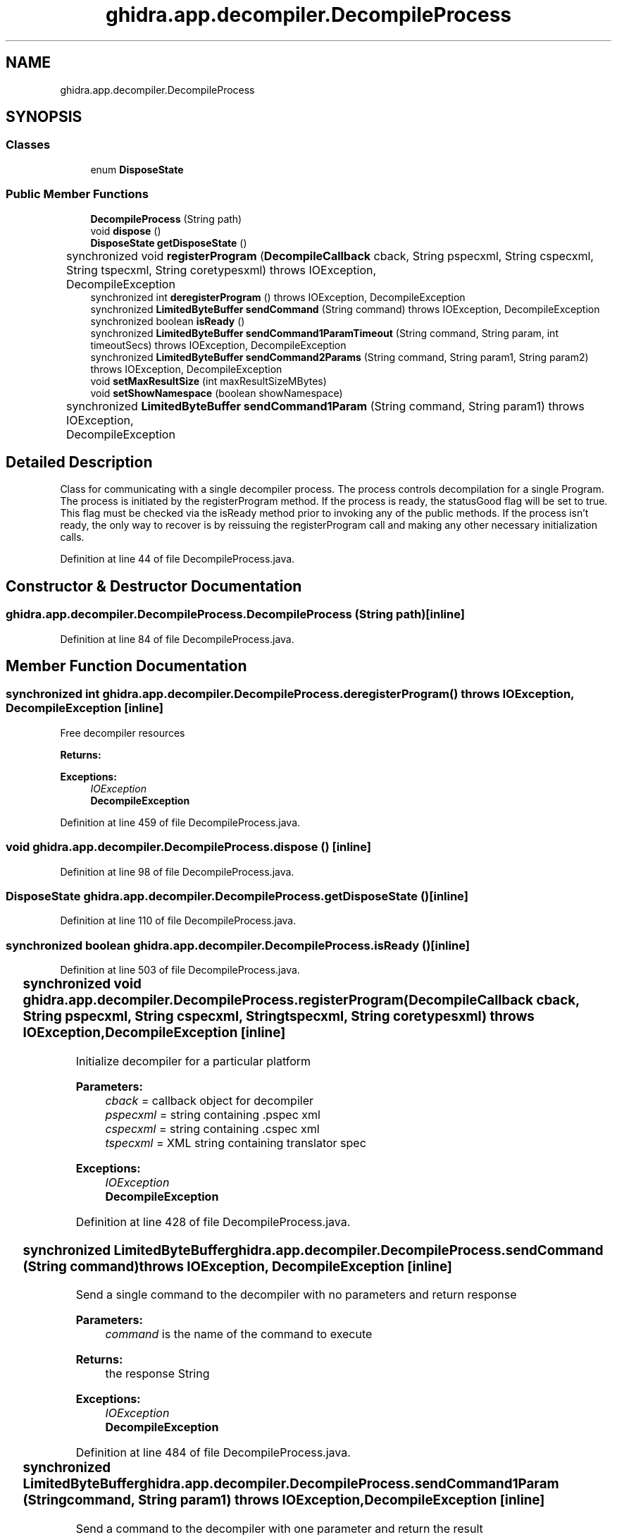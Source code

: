 .TH "ghidra.app.decompiler.DecompileProcess" 3 "Sun Apr 14 2019" "decompile" \" -*- nroff -*-
.ad l
.nh
.SH NAME
ghidra.app.decompiler.DecompileProcess
.SH SYNOPSIS
.br
.PP
.SS "Classes"

.in +1c
.ti -1c
.RI "enum \fBDisposeState\fP"
.br
.in -1c
.SS "Public Member Functions"

.in +1c
.ti -1c
.RI "\fBDecompileProcess\fP (String path)"
.br
.ti -1c
.RI "void \fBdispose\fP ()"
.br
.ti -1c
.RI "\fBDisposeState\fP \fBgetDisposeState\fP ()"
.br
.ti -1c
.RI "synchronized void \fBregisterProgram\fP (\fBDecompileCallback\fP cback, String pspecxml, String cspecxml, String tspecxml, String coretypesxml)  throws IOException, 			DecompileException "
.br
.ti -1c
.RI "synchronized int \fBderegisterProgram\fP ()  throws IOException, DecompileException "
.br
.ti -1c
.RI "synchronized \fBLimitedByteBuffer\fP \fBsendCommand\fP (String command)  throws IOException, DecompileException "
.br
.ti -1c
.RI "synchronized boolean \fBisReady\fP ()"
.br
.ti -1c
.RI "synchronized \fBLimitedByteBuffer\fP \fBsendCommand1ParamTimeout\fP (String command, String param, int timeoutSecs)  throws IOException, DecompileException "
.br
.ti -1c
.RI "synchronized \fBLimitedByteBuffer\fP \fBsendCommand2Params\fP (String command, String param1, String param2)  throws IOException, DecompileException "
.br
.ti -1c
.RI "void \fBsetMaxResultSize\fP (int maxResultSizeMBytes)"
.br
.ti -1c
.RI "void \fBsetShowNamespace\fP (boolean showNamespace)"
.br
.ti -1c
.RI "synchronized \fBLimitedByteBuffer\fP \fBsendCommand1Param\fP (String command, String param1)  throws IOException, 			DecompileException "
.br
.in -1c
.SH "Detailed Description"
.PP 
Class for communicating with a single decompiler process\&. The process controls decompilation for a single Program\&. The process is initiated by the registerProgram method\&. If the process is ready, the statusGood flag will be set to true\&. This flag must be checked via the isReady method prior to invoking any of the public methods\&. If the process isn't ready, the only way to recover is by reissuing the registerProgram call and making any other necessary initialization calls\&. 
.PP
Definition at line 44 of file DecompileProcess\&.java\&.
.SH "Constructor & Destructor Documentation"
.PP 
.SS "ghidra\&.app\&.decompiler\&.DecompileProcess\&.DecompileProcess (String path)\fC [inline]\fP"

.PP
Definition at line 84 of file DecompileProcess\&.java\&.
.SH "Member Function Documentation"
.PP 
.SS "synchronized int ghidra\&.app\&.decompiler\&.DecompileProcess\&.deregisterProgram () throws IOException, \fBDecompileException\fP\fC [inline]\fP"
Free decompiler resources 
.PP
\fBReturns:\fP
.RS 4

.RE
.PP
\fBExceptions:\fP
.RS 4
\fIIOException\fP 
.br
\fI\fBDecompileException\fP\fP 
.RE
.PP

.PP
Definition at line 459 of file DecompileProcess\&.java\&.
.SS "void ghidra\&.app\&.decompiler\&.DecompileProcess\&.dispose ()\fC [inline]\fP"

.PP
Definition at line 98 of file DecompileProcess\&.java\&.
.SS "\fBDisposeState\fP ghidra\&.app\&.decompiler\&.DecompileProcess\&.getDisposeState ()\fC [inline]\fP"

.PP
Definition at line 110 of file DecompileProcess\&.java\&.
.SS "synchronized boolean ghidra\&.app\&.decompiler\&.DecompileProcess\&.isReady ()\fC [inline]\fP"

.PP
Definition at line 503 of file DecompileProcess\&.java\&.
.SS "synchronized void ghidra\&.app\&.decompiler\&.DecompileProcess\&.registerProgram (\fBDecompileCallback\fP cback, String pspecxml, String cspecxml, String tspecxml, String coretypesxml) throws IOException, 			\fBDecompileException\fP\fC [inline]\fP"
Initialize decompiler for a particular platform 
.PP
\fBParameters:\fP
.RS 4
\fIcback\fP = callback object for decompiler 
.br
\fIpspecxml\fP = string containing \&.pspec xml 
.br
\fIcspecxml\fP = string containing \&.cspec xml 
.br
\fItspecxml\fP = XML string containing translator spec 
.RE
.PP
\fBExceptions:\fP
.RS 4
\fIIOException\fP 
.br
\fI\fBDecompileException\fP\fP 
.RE
.PP

.PP
Definition at line 428 of file DecompileProcess\&.java\&.
.SS "synchronized \fBLimitedByteBuffer\fP ghidra\&.app\&.decompiler\&.DecompileProcess\&.sendCommand (String command) throws IOException, \fBDecompileException\fP\fC [inline]\fP"
Send a single command to the decompiler with no parameters and return response 
.PP
\fBParameters:\fP
.RS 4
\fIcommand\fP is the name of the command to execute 
.RE
.PP
\fBReturns:\fP
.RS 4
the response String 
.RE
.PP
\fBExceptions:\fP
.RS 4
\fIIOException\fP 
.br
\fI\fBDecompileException\fP\fP 
.RE
.PP

.PP
Definition at line 484 of file DecompileProcess\&.java\&.
.SS "synchronized \fBLimitedByteBuffer\fP ghidra\&.app\&.decompiler\&.DecompileProcess\&.sendCommand1Param (String command, String param1) throws IOException, 			\fBDecompileException\fP\fC [inline]\fP"
Send a command to the decompiler with one parameter and return the result 
.PP
\fBParameters:\fP
.RS 4
\fIcommand\fP is the command string 
.br
\fIparam1\fP is the parameter as a string 
.RE
.PP
\fBReturns:\fP
.RS 4
the result string 
.RE
.PP
\fBExceptions:\fP
.RS 4
\fIIOException\fP 
.br
\fI\fBDecompileException\fP\fP 
.RE
.PP

.PP
Definition at line 594 of file DecompileProcess\&.java\&.
.SS "synchronized \fBLimitedByteBuffer\fP ghidra\&.app\&.decompiler\&.DecompileProcess\&.sendCommand1ParamTimeout (String command, String param, int timeoutSecs) throws IOException, \fBDecompileException\fP\fC [inline]\fP"

.PP
\fBParameters:\fP
.RS 4
\fIcommand\fP the decompiler should execute 
.br
\fIparam\fP an additional parameter for the command 
.br
\fItimeoutSecs\fP the number of seconds to run before timing out 
.RE
.PP
\fBReturns:\fP
.RS 4
the response string 
.RE
.PP
\fBExceptions:\fP
.RS 4
\fIIOException\fP 
.br
\fI\fBDecompileException\fP\fP 
.RE
.PP

.PP
Definition at line 515 of file DecompileProcess\&.java\&.
.SS "synchronized \fBLimitedByteBuffer\fP ghidra\&.app\&.decompiler\&.DecompileProcess\&.sendCommand2Params (String command, String param1, String param2) throws IOException, \fBDecompileException\fP\fC [inline]\fP"
Send a command with 2 parameters to the decompiler and read the result 
.PP
\fBParameters:\fP
.RS 4
\fIcommand\fP string to send 
.br
\fIparam1\fP is the first parameter string 
.br
\fIparam2\fP is the second parameter string 
.RE
.PP
\fBReturns:\fP
.RS 4
the result string 
.RE
.PP
\fBExceptions:\fP
.RS 4
\fIIOException\fP 
.br
\fI\fBDecompileException\fP\fP 
.RE
.PP

.PP
Definition at line 555 of file DecompileProcess\&.java\&.
.SS "void ghidra\&.app\&.decompiler\&.DecompileProcess\&.setMaxResultSize (int maxResultSizeMBytes)\fC [inline]\fP"

.PP
Definition at line 577 of file DecompileProcess\&.java\&.
.SS "void ghidra\&.app\&.decompiler\&.DecompileProcess\&.setShowNamespace (boolean showNamespace)\fC [inline]\fP"

.PP
Definition at line 581 of file DecompileProcess\&.java\&.

.SH "Author"
.PP 
Generated automatically by Doxygen for decompile from the source code\&.
